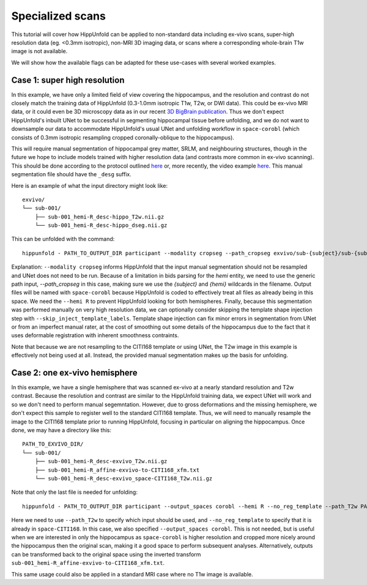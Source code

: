 Specialized scans
=====================
This tutorial will cover how HippUnfold can be applied to non-standard data including ex-vivo scans, super-high resolution data (eg. <0.3mm isotropic), non-MRI 3D imaging data, or scans where a corresponding whole-brain T1w image is not available. 

We will show how the available flags can be adapted for these use-cases with several worked examples.

Case 1: super high resolution
------------------

In this example, we have only a limited field of view covering the hippocampus, and the resolution and contrast do not closely match the training data of HippUnfold (0.3-1.0mm isotropic T1w, T2w, or DWI data). This could be ex-vivo MRI data, or it could even be 3D microscopy data as in our recent `3D BigBrain publication <https://www.sciencedirect.com/science/article/pii/S105381191930919X>`_. Thus we don't expect HippUnfold's inbuilt UNet to be successful in segmenting hippocampal tissue before unfolding, and we do not want to downsample our data to accommodate HippUnfold's usual UNet and unfolding workflow in ``space-corobl`` (which consists of 0.3mm isotropic resampling cropped coronally-oblique to the hippocampus). 

This will require manual segmentation of hippocampal grey matter, SRLM, and neighbouring structures, though in the future we hope to include models trained with higher resolution data (and contrasts more common in ex-vivo scanning). This should be done according to the protocol outlined `here <https://ars.els-cdn.com/content/image/1-s2.0-S1053811917309977-mmc1.pdf>`_ or, more recently, the video example `here <https://www.youtube.com/watch?v=mUQJ2GUcnLU&t=1s>`_. This manual segmentation file should have the ``_desg`` suffix. 

Here is an example of what the input directory might look like::

  exvivo/
  └── sub-001/
      ├── sub-001_hemi-R_desc-hippo_T2w.nii.gz
      └── sub-001_hemi-R_desc-hippo_dseg.nii.gz

This can be unfolded with the command::

  hippunfold - PATH_TO_OUTPUT_DIR participant --modality cropseg --path_cropseg exvivo/sub-{subject}/sub-{subject}_hemi-{hemi}_desc-hippo_dseg.nii.gz --hemi R --skip_inject_template_labels
  
Explanation: ``--modality cropseg`` informs HippUnfold that the input manual segmentation should not be resampled and UNet does not need to be run. Because of a limitation in bids parsing for the `hemi` entity, we need to use the generic path input, `--path_cropseg` in this case, making sure we use the `{subject}` and `{hemi}` wildcards in the filename. Output files will be named with ``space-corobl`` because HippUnfold is coded to effectively treat all files as already being in this space. We need the ``--hemi R`` to prevent HippUnfold looking for both hemispheres. Finally, because this segmentation was performed manually on very high resolution data, we can optionally consider skipping the template shape injection step with ``--skip_inject_template_labels``. Template shape injection can fix minor errors in segmentation from UNet or from an imperfect manual rater, at the cost of smoothing out some details of the hippocampus due to the fact that it uses deformable registration with inherent smoothness contraints. 

Note that because we are not resampling to the CITI168 template or using UNet, the T2w image in this example is effectively not being used at all. Instead, the provided manual segmentation makes up the basis for unfolding. 

Case 2: one ex-vivo hemisphere
------------------
In this example, we have a single hemisphere that was scanned ex-vivo at a nearly standard resolution and T2w contrast. Because the resolution and contrast are similar to the HippUnfold training data, we expect UNet will work and so we don't need to perform manual segemntation. However, due to gross deformations and the missing hemisphere, we don't expect this sample to register well to the standard CITI168 template. Thus, we will need to manually resample the image to the CITI168 template prior to running HippUnfold, focusing in particular on aligning the hippocampus. Once done, we may have a directory like this::

  PATH_TO_EXVIVO_DIR/
  └── sub-001/
      ├── sub-001_hemi-R_desc-exvivo_T2w.nii.gz
      ├── sub-001_hemi-R_affine-exvivo-to-CITI168_xfm.txt
      └── sub-001_hemi-R_desc-exvivo_space-CITI168_T2w.nii.gz
      
Note that only the last file is needed for unfolding::

  hippunfold - PATH_TO_OUTPUT_DIR participant --output_spaces corobl --hemi R --no_reg_template --path_T2w PATH_TO_EXVIVO_DIR/sub-001/sub-001_hemi-R_desc-exvivo_space-CITI168_T2w.nii.gz --output_spaces corobl

Here we need to use ``--path_T2w`` to specify which input should be used, and ``--no_reg_template`` to specify that it is already in ``space-CITI168``. In this case, we also specified ``--output_spaces corobl``. This is not needed, but is useful when we are interested in only the hippocampus as ``space-corobl`` is higher resolution and cropped more nicely around the hippocampus then the original scan, making it a good space to perform subsequent analyses. Alternatively, outputs can be transformed back to the original space using the inverted transform ``sub-001_hemi-R_affine-exvivo-to-CITI168_xfm.txt``.

This same usage could also be applied in a standard MRI case where no T1w image is available. 
